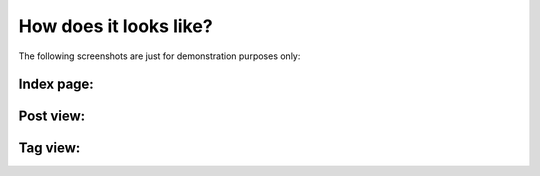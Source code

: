 How does it looks like?
=======================

The following screenshots are just for demonstration purposes only:

Index page:
-----------

.. image:: _static/screenshots/latest-posts.png

Post view:
----------

.. image:: _static/screenshots/post-view.png

Tag view:
---------

.. image:: _static/screenshots/tag-view.png
